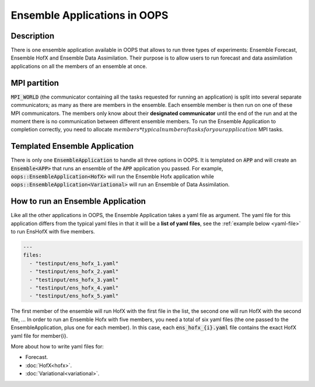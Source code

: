 .. _top-oops-ensapp:

Ensemble Applications in OOPS
=============================


Description
-----------

There is one ensemble application available in OOPS that allows to run three types of experiments: Ensemble Forecast, Ensemble HofX and Ensemble Data Assimilation. Their purpose is to allow users to run forecast and data assimilation applications on all the members of an ensemble at once.

MPI partition
-------------

:code:`MPI_WORLD` (the communicator containing all the tasks requested for running an application) is split into several separate communicators; as many as there are members in the ensemble. Each ensemble member is then run on one of these MPI communicators. The members only know about their **designated communicator** until the end of the run and at the moment there is no communication between different ensemble members.
To run the Ensemble Application to completion correctly, you need to allocate :math:`members * typical number of tasks for your application` MPI tasks.

Templated Ensemble Application
------------------------------

There is only one :code:`EnsembleApplication` to handle all three options in OOPS. It is templated on :code:`APP` and will create an :code:`Ensemble<APP>` that runs an ensemble of the :code:`APP` application you passed. For example, :code:`oops::EnsembleApplication<HofX>` will run the Ensemble Hofx application while :code:`oops::EnsembleApplication<Variational>` will run an Ensemble of Data Assimilation.

How to run an Ensemble Application
----------------------------------

Like all the other applications in OOPS, the Ensemble Application takes a yaml file as argument. The yaml file for this application differs from the typical yaml files in that it will be a **list of yaml files**, see the :ref:`example below <yaml-file>` to run EnsHofX with five members.

.. _yaml-file:

.. code:: yaml

    ---
    files:
      - "testinput/ens_hofx_1.yaml"
      - "testinput/ens_hofx_2.yaml"
      - "testinput/ens_hofx_3.yaml"
      - "testinput/ens_hofx_4.yaml"
      - "testinput/ens_hofx_5.yaml"


The first member of the ensemble will run HofX with the first file in the list, the second one will run HofX with the second file, ... In order to run an Ensemble Hofx with five members, you need a total of six yaml files (the one passed to the EnsembleApplication, plus one for each member). In this case, each :code:`ens_hofx_{i}.yaml` file contains the exact HofX yaml file for member{i}.

More about how to write yaml files for:

* Forecast.
* :doc:`HofX<hofx>`.
* :doc:`Variational<variational>`.
